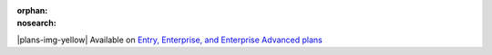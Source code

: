 :orphan:
:nosearch:

.. If used with include::, note the paths for images

.. raw:: html

  <div class="mm-badge mm-badge--note">

|plans-img-yellow| Available on `Entry, Enterprise, and Enterprise Advanced plans <https://mattermost.com/pricing/>`__

.. raw:: html

  </div>


